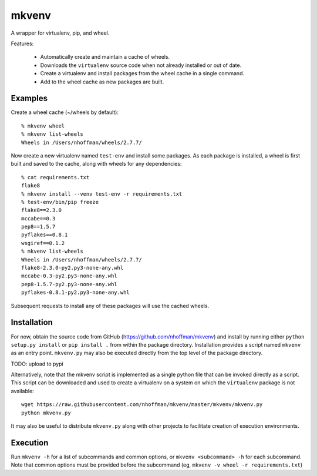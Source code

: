 ======
mkvenv
======

A wrapper for virtualenv, pip, and wheel.

Features:

 * Automatically create and maintain a cache of wheels.
 * Downloads the ``virtualenv`` source code when not already installed
   or out of date.
 * Create a virtualenv and install packages from the wheel cache in a
   single command.
 * Add to the wheel cache as new packages are built.

Examples
========

Create a wheel cache (~/wheels by default)::

  % mkvenv wheel
  % mkvenv list-wheels
  Wheels in /Users/nhoffman/wheels/2.7.7/

Now create a new virtualenv named ``test-env`` and install some
packages. As each package is installed, a wheel is first built and
saved to the cache, along with wheels for any dependencies::

  % cat requirements.txt
  flake8
  % mkvenv install --venv test-env -r requirements.txt
  % test-env/bin/pip freeze
  flake8==2.3.0
  mccabe==0.3
  pep8==1.5.7
  pyflakes==0.8.1
  wsgiref==0.1.2
  % mkvenv list-wheels
  Wheels in /Users/nhoffman/wheels/2.7.7/
  flake8-2.3.0-py2.py3-none-any.whl
  mccabe-0.3-py2.py3-none-any.whl
  pep8-1.5.7-py2.py3-none-any.whl
  pyflakes-0.8.1-py2.py3-none-any.whl

Subsequent requests to install any of these packages will use the
cached wheels.

Installation
============

For now, obtain the source code from GitHub
(https://github.com/nhoffman/mkvenv) and install by running either
``python setup.py install`` or ``pip install .`` from within the
package directory. Installation provides a script named ``mkvenv`` as
an entry point. ``mkvenv.py`` may also be executed directly from the
top level of the package directory.

TODO: upload to pypi

Alternatively, note that the mkvenv script is implemented as a single
python file that can be invoked directly as a script. This script can
be downloaded and used to create a virtualenv on a system on which the
``virtualenv`` package is not available::

  wget https://raw.githubusercontent.com/nhoffman/mkvenv/master/mkvenv/mkvenv.py
  python mkvenv.py

It may also be useful to distribute ``mkvenv.py`` along with other
projects to facilitate creation of execution environments.

Execution
=========

Run ``mkvenv -h`` for a list of subcommands and common options, or
``mkvenv <subcommand> -h`` for each subcommand. Note that common
options must be provided before the subcommand (eg, ``mkvenv -v
wheel -r requirements.txt``)
